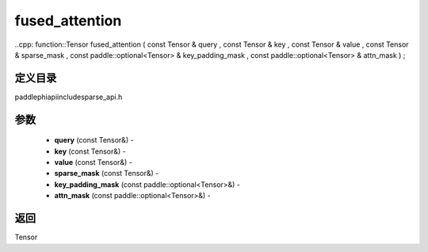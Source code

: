.. _cn_api_paddle_experimental_sparse_fused_attention:

fused_attention
-------------------------------

..cpp: function::Tensor fused_attention ( const Tensor & query , const Tensor & key , const Tensor & value , const Tensor & sparse_mask , const paddle::optional<Tensor> & key_padding_mask , const paddle::optional<Tensor> & attn_mask ) ;

定义目录
:::::::::::::::::::::
paddle\phi\api\include\sparse_api.h

参数
:::::::::::::::::::::
	- **query** (const Tensor&) - 
	- **key** (const Tensor&) - 
	- **value** (const Tensor&) - 
	- **sparse_mask** (const Tensor&) - 
	- **key_padding_mask** (const paddle::optional<Tensor>&) - 
	- **attn_mask** (const paddle::optional<Tensor>&) - 



返回
:::::::::::::::::::::
Tensor

